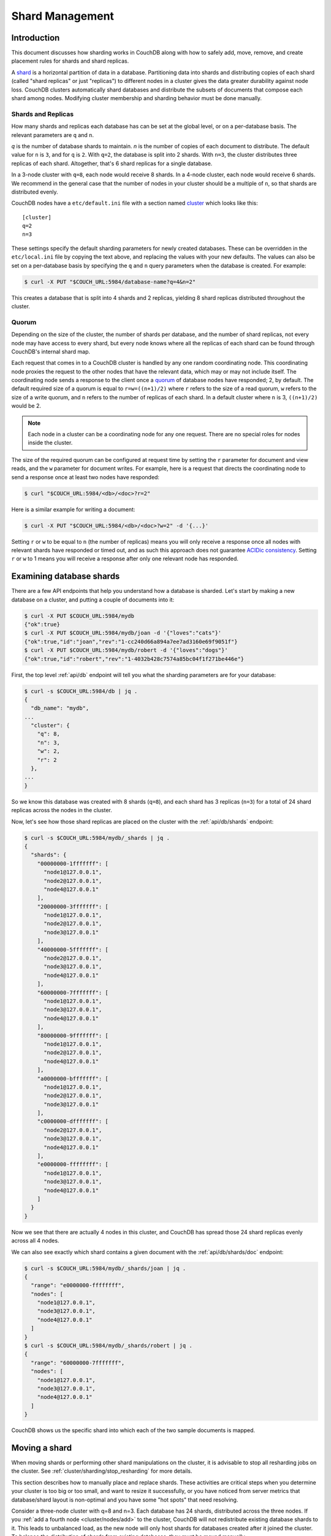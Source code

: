 .. Licensed under the Apache License, Version 2.0 (the "License"); you may not
.. use this file except in compliance with the License. You may obtain a copy of
.. the License at
..
..   http://www.apache.org/licenses/LICENSE-2.0
..
.. Unless required by applicable law or agreed to in writing, software
.. distributed under the License is distributed on an "AS IS" BASIS, WITHOUT
.. WARRANTIES OR CONDITIONS OF ANY KIND, either express or implied. See the
.. License for the specific language governing permissions and limitations under
.. the License.

.. _cluster/sharding:

================
Shard Management
================

.. _cluster/sharding/intro:

Introduction
------------

This document discusses how sharding works in CouchDB along with how to
safely add, move, remove, and create placement rules for shards and
shard replicas.

A `shard
<https://en.wikipedia.org/wiki/Shard_(database_architecture)>`__ is a
horizontal partition of data in a database. Partitioning data into
shards and distributing copies of each shard (called "shard replicas" or
just "replicas") to different nodes in a cluster gives the data greater
durability against node loss. CouchDB clusters automatically shard
databases and distribute the subsets of documents that compose each
shard among nodes. Modifying cluster membership and sharding behavior
must be done manually.

Shards and Replicas
~~~~~~~~~~~~~~~~~~~

How many shards and replicas each database has can be set at the global
level, or on a per-database basis. The relevant parameters are ``q`` and
``n``.

*q* is the number of database shards to maintain. *n* is the number of
copies of each document to distribute. The default value for ``n`` is ``3``,
and for ``q`` is ``2``. With ``q=2``, the database is split into 2 shards. With
``n=3``, the cluster distributes three replicas of each shard. Altogether,
that's 6 shard replicas for a single database.

In a 3-node cluster with ``q=8``, each node would receive 8 shards. In a 4-node
cluster, each node would receive 6 shards. We recommend in the general case
that the number of nodes in your cluster should be a multiple of ``n``, so that
shards are distributed evenly.

CouchDB nodes have a ``etc/default.ini`` file with a section named
`cluster <../config/cluster.html>`__ which looks like this:

::

    [cluster]
    q=2
    n=3

These settings specify the default sharding parameters for newly created
databases. These can be overridden in the ``etc/local.ini`` file by copying the
text above, and replacing the values with your new defaults.  The values can
also be set on a per-database basis by specifying the ``q`` and ``n`` query
parameters when the database is created. For example:

.. code-block:: bash

    $ curl -X PUT "$COUCH_URL:5984/database-name?q=4&n=2"

This creates a database that is split into 4 shards and 2 replicas,
yielding 8 shard replicas distributed throughout the cluster.

Quorum
~~~~~~

Depending on the size of the cluster, the number of shards per database,
and the number of shard replicas, not every node may have access to
every shard, but every node knows where all the replicas of each shard
can be found through CouchDB's internal shard map.

Each request that comes in to a CouchDB cluster is handled by any one
random coordinating node. This coordinating node proxies the request to
the other nodes that have the relevant data, which may or may not
include itself. The coordinating node sends a response to the client
once a `quorum
<https://en.wikipedia.org/wiki/Quorum_(distributed_computing)>`__ of
database nodes have responded; 2, by default. The default required size
of a quorum is equal to ``r=w=((n+1)/2)`` where ``r`` refers to the size
of a read quorum, ``w`` refers to the size of a write quorum, and ``n``
refers to the number of replicas of each shard. In a default cluster where
``n`` is 3, ``((n+1)/2)`` would be 2.

.. note::
    Each node in a cluster can be a coordinating node for any one
    request. There are no special roles for nodes inside the cluster.

The size of the required quorum can be configured at request time by
setting the ``r`` parameter for document and view reads, and the ``w``
parameter for document writes. For example, here is a request that
directs the coordinating node to send a response once at least two nodes
have responded:

.. code-block:: bash

    $ curl "$COUCH_URL:5984/<db>/<doc>?r=2"

Here is a similar example for writing a document:

.. code-block:: bash

    $ curl -X PUT "$COUCH_URL:5984/<db>/<doc>?w=2" -d '{...}'

Setting ``r`` or ``w`` to be equal to ``n`` (the number of replicas)
means you will only receive a response once all nodes with relevant
shards have responded or timed out, and as such this approach does not
guarantee `ACIDic consistency
<https://en.wikipedia.org/wiki/ACID#Consistency>`__. Setting ``r`` or
``w`` to 1 means you will receive a response after only one relevant
node has responded.

.. _cluster/sharding/examine:

Examining database shards
-------------------------

There are a few API endpoints that help you understand how a database
is sharded. Let's start by making a new database on a cluster, and putting
a couple of documents into it:

.. code-block:: bash

    $ curl -X PUT $COUCH_URL:5984/mydb
    {"ok":true}
    $ curl -X PUT $COUCH_URL:5984/mydb/joan -d '{"loves":"cats"}'
    {"ok":true,"id":"joan","rev":"1-cc240d66a894a7ee7ad3160e69f9051f"}
    $ curl -X PUT $COUCH_URL:5984/mydb/robert -d '{"loves":"dogs"}'
    {"ok":true,"id":"robert","rev":"1-4032b428c7574a85bc04f1f271be446e"}

First, the top level :ref:`api/db` endpoint will tell you what the sharding parameters
are for your database:

.. code-block:: bash

    $ curl -s $COUCH_URL:5984/db | jq .
    {
      "db_name": "mydb",
    ...
      "cluster": {
        "q": 8,
        "n": 3,
        "w": 2,
        "r": 2
      },
    ...
    }

So we know this database was created with 8 shards (``q=8``), and each
shard has 3 replicas (``n=3``) for a total of 24 shard replicas across
the nodes in the cluster.

Now, let's see how those shard replicas are placed on the cluster with
the :ref:`api/db/shards` endpoint:

.. code-block:: bash

    $ curl -s $COUCH_URL:5984/mydb/_shards | jq .
    {
      "shards": {
        "00000000-1fffffff": [
          "node1@127.0.0.1",
          "node2@127.0.0.1",
          "node4@127.0.0.1"
        ],
        "20000000-3fffffff": [
          "node1@127.0.0.1",
          "node2@127.0.0.1",
          "node3@127.0.0.1"
        ],
        "40000000-5fffffff": [
          "node2@127.0.0.1",
          "node3@127.0.0.1",
          "node4@127.0.0.1"
        ],
        "60000000-7fffffff": [
          "node1@127.0.0.1",
          "node3@127.0.0.1",
          "node4@127.0.0.1"
        ],
        "80000000-9fffffff": [
          "node1@127.0.0.1",
          "node2@127.0.0.1",
          "node4@127.0.0.1"
        ],
        "a0000000-bfffffff": [
          "node1@127.0.0.1",
          "node2@127.0.0.1",
          "node3@127.0.0.1"
        ],
        "c0000000-dfffffff": [
          "node2@127.0.0.1",
          "node3@127.0.0.1",
          "node4@127.0.0.1"
        ],
        "e0000000-ffffffff": [
          "node1@127.0.0.1",
          "node3@127.0.0.1",
          "node4@127.0.0.1"
        ]
      }
    }

Now we see that there are actually 4 nodes in this cluster, and CouchDB
has spread those 24 shard replicas evenly across all 4 nodes.

We can also see exactly which shard contains a given document with
the :ref:`api/db/shards/doc` endpoint:

.. code-block:: bash

    $ curl -s $COUCH_URL:5984/mydb/_shards/joan | jq .
    {
      "range": "e0000000-ffffffff",
      "nodes": [
        "node1@127.0.0.1",
        "node3@127.0.0.1",
        "node4@127.0.0.1"
      ]
    }
    $ curl -s $COUCH_URL:5984/mydb/_shards/robert | jq .
    {
      "range": "60000000-7fffffff",
      "nodes": [
        "node1@127.0.0.1",
        "node3@127.0.0.1",
        "node4@127.0.0.1"
      ]
    }

CouchDB shows us the specific shard into which each of the two sample
documents is mapped.

.. _cluster/sharding/move:

Moving a shard
--------------

When moving shards or performing other shard manipulations on the cluster, it
is advisable to stop all resharding jobs on the cluster. See
:ref:`cluster/sharding/stop_resharding` for more details.

This section describes how to manually place and replace shards. These
activities are critical steps when you determine your cluster is too big
or too small, and want to resize it successfully, or you have noticed
from server metrics that database/shard layout is non-optimal and you
have some "hot spots" that need resolving.

Consider a three-node cluster with q=8 and n=3. Each database has 24
shards, distributed across the three nodes. If you :ref:`add a fourth
node <cluster/nodes/add>` to the cluster, CouchDB will not redistribute
existing database shards to it. This leads to unbalanced load, as the
new node will only host shards for databases created after it joined the
cluster. To balance the distribution of shards from existing databases,
they must be moved manually.

Moving shards between nodes in a cluster involves the following steps:

0. :ref:`Ensure the target node has joined the cluster <cluster/nodes/add>`.
1. Copy the shard(s) and any secondary
   :ref:`index shard(s) onto the target node <cluster/sharding/copying>`.
2. :ref:`Set the target node to maintenance mode <cluster/sharding/mm>`.
3. Update cluster metadata
   :ref:`to reflect the new target shard(s) <cluster/sharding/add-shard>`.
4. Monitor internal replication
   :ref:`to ensure up-to-date shard(s) <cluster/sharding/verify>`.
5. :ref:`Clear the target node's maintenance mode <cluster/sharding/mm-2>`.
6. Update cluster metadata again
   :ref:`to remove the source shard(s)<cluster/sharding/remove-shard>`
7. Remove the shard file(s) and secondary index file(s)
   :ref:`from the source node <cluster/sharding/remove-shard-files>`.

.. _cluster/sharding/copying:

Copying shard files
~~~~~~~~~~~~~~~~~~~

.. note::
    Technically, copying database and secondary index
    shards is optional. If you proceed to the next step without
    performing this data copy, CouchDB will use internal replication
    to populate the newly added shard replicas. However, copying files
    is faster than internal replication, especially on a busy cluster,
    which is why we recommend performing this manual data copy first.

Shard files live in the ``data/shards`` directory of your CouchDB
install. Within those subdirectories are the shard files themselves. For
instance, for a ``q=8`` database called ``abc``, here is its database shard
files:

::

  data/shards/00000000-1fffffff/abc.1529362187.couch
  data/shards/20000000-3fffffff/abc.1529362187.couch
  data/shards/40000000-5fffffff/abc.1529362187.couch
  data/shards/60000000-7fffffff/abc.1529362187.couch
  data/shards/80000000-9fffffff/abc.1529362187.couch
  data/shards/a0000000-bfffffff/abc.1529362187.couch
  data/shards/c0000000-dfffffff/abc.1529362187.couch
  data/shards/e0000000-ffffffff/abc.1529362187.couch

Secondary indexes (including JavaScript views, Erlang views and Mango
indexes) are also sharded, and their shards should be moved to save the
new node the effort of rebuilding the view. View shards live in
``data/.shards``. For example:

::

  data/.shards
  data/.shards/e0000000-ffffffff/_replicator.1518451591_design
  data/.shards/e0000000-ffffffff/_replicator.1518451591_design/mrview
  data/.shards/e0000000-ffffffff/_replicator.1518451591_design/mrview/3e823c2a4383ac0c18d4e574135a5b08.view
  data/.shards/c0000000-dfffffff
  data/.shards/c0000000-dfffffff/_replicator.1518451591_design
  data/.shards/c0000000-dfffffff/_replicator.1518451591_design/mrview
  data/.shards/c0000000-dfffffff/_replicator.1518451591_design/mrview/3e823c2a4383ac0c18d4e574135a5b08.view
  ...

Since they are files, you can use ``cp``, ``rsync``,
``scp`` or other file-copying command to copy them from one node to
another. For example:

.. code-block:: bash

    # one one machine
    $ mkdir -p data/.shards/<range>
    $ mkdir -p data/shards/<range>
    # on the other
    $ scp <couch-dir>/data/.shards/<range>/<database>.<datecode>* \
      <node>:<couch-dir>/data/.shards/<range>/
    $ scp <couch-dir>/data/shards/<range>/<database>.<datecode>.couch \
      <node>:<couch-dir>/data/shards/<range>/

.. note::
    Remember to move view files before database files! If a view index
    is ahead of its database, the database will rebuild it from
    scratch.

.. _cluster/sharding/mm:

Set the target node to ``true`` maintenance mode
~~~~~~~~~~~~~~~~~~~~~~~~~~~~~~~~~~~~~~~~~~~~~~~~

Before telling CouchDB about these new shards on the node, the node
must be put into maintenance mode. Maintenance mode instructs CouchDB to
return a ``404 Not Found`` response on the ``/_up`` endpoint, and
ensures it does not participate in normal interactive clustered requests
for its shards. A properly configured load balancer that uses ``GET
/_up`` to check the health of nodes will detect this 404 and remove the
node from circulation, preventing requests from being sent to that node.
For example, to configure HAProxy to use the ``/_up`` endpoint, use:

::

  http-check disable-on-404
  option httpchk GET /_up

If you do not set maintenance mode, or the load balancer ignores this
maintenance mode status, after the next step is performed the cluster
may return incorrect responses when consulting the node in question. You
don't want this! In the next steps, we will ensure that this shard is
up-to-date before allowing it to participate in end-user requests.

To enable maintenance mode:

.. code-block:: bash

    $ curl -X PUT -H "Content-type: application/json" \
        $COUCH_URL:5984/_node/<nodename>/_config/couchdb/maintenance_mode \
        -d "\"true\""

Then, verify that the node is in maintenance mode by performing a ``GET
/_up`` on that node's individual endpoint:

.. code-block:: bash

    $ curl -v $COUCH_URL/_up
    …
    < HTTP/1.1 404 Object Not Found
    …
    {"status":"maintenance_mode"}

Finally, check that your load balancer has removed the node from the
pool of available backend nodes.

.. _cluster/sharding/add-shard:

Updating cluster metadata to reflect the new target shard(s)
~~~~~~~~~~~~~~~~~~~~~~~~~~~~~~~~~~~~~~~~~~~~~~~~~~~~~~~~~~~~

Now we need to tell CouchDB that the target node (which must already be
:ref:`joined to the cluster <cluster/nodes/add>`) should be hosting
shard replicas for a given database.

To update the cluster metadata, use the special ``/_dbs`` database,
which is an internal CouchDB database that maps databases to shards and
nodes. This database is replicated between nodes. It is accessible only
via a node-local port, usually at port 5986. By default, this port is
only available on the localhost interface for security purposes.

First, retrieve the database's current metadata:

.. code-block:: bash

    $ curl http://localhost:5986/_dbs/{name}
    {
      "_id": "{name}",
      "_rev": "1-e13fb7e79af3b3107ed62925058bfa3a",
      "shard_suffix": [46, 49, 53, 51, 48, 50, 51, 50, 53, 50, 54],
      "changelog": [
        ["add", "00000000-1fffffff", "node1@xxx.xxx.xxx.xxx"],
        ["add", "00000000-1fffffff", "node2@xxx.xxx.xxx.xxx"],
        ["add", "00000000-1fffffff", "node3@xxx.xxx.xxx.xxx"],
        …
      ],
      "by_node": {
        "node1@xxx.xxx.xxx.xxx": [
          "00000000-1fffffff",
          …
        ],
        …
      },
      "by_range": {
        "00000000-1fffffff": [
          "node1@xxx.xxx.xxx.xxx",
          "node2@xxx.xxx.xxx.xxx",
          "node3@xxx.xxx.xxx.xxx"
        ],
        …
      }
    }

Here is a brief anatomy of that document:

-  ``_id``: The name of the database.
-  ``_rev``: The current revision of the metadata.
-  ``shard_suffix``: A timestamp of the database's creation, marked as
   seconds after the Unix epoch mapped to the codepoints for ASCII
   numerals.
-  ``changelog``: History of the database's shards.
-  ``by_node``: List of shards on each node.
-  ``by_range``: On which nodes each shard is.

To reflect the shard move in the metadata, there are three steps:

1. Add appropriate changelog entries.
2. Update the ``by_node`` entries.
3. Update the ``by_range`` entries.

.. warning::
    Be very careful! Mistakes during this process can
    irreparably corrupt the cluster!

As of this writing, this process must be done manually.

To add a shard to a node, add entries like this to the database
metadata's ``changelog`` attribute:

.. code-block:: javascript

    ["add", "<range>", "<node-name>"]

The ``<range>`` is the specific shard range for the shard. The ``<node-
name>`` should match the name and address of the node as displayed in
``GET /_membership`` on the cluster.

.. note::
    When removing a shard from a node, specify ``remove`` instead of ``add``.

Once you have figured out the new changelog entries, you will need to
update the ``by_node`` and ``by_range`` to reflect who is storing what
shards. The data in the changelog entries and these attributes must
match. If they do not, the database may become corrupted.

Continuing our example, here is an updated version of the metadata above
that adds shards to an additional node called ``node4``:

.. code-block:: javascript

    {
      "_id": "{name}",
      "_rev": "1-e13fb7e79af3b3107ed62925058bfa3a",
      "shard_suffix": [46, 49, 53, 51, 48, 50, 51, 50, 53, 50, 54],
      "changelog": [
        ["add", "00000000-1fffffff", "node1@xxx.xxx.xxx.xxx"],
        ["add", "00000000-1fffffff", "node2@xxx.xxx.xxx.xxx"],
        ["add", "00000000-1fffffff", "node3@xxx.xxx.xxx.xxx"],
        ...
        ["add", "00000000-1fffffff", "node4@xxx.xxx.xxx.xxx"]
      ],
      "by_node": {
        "node1@xxx.xxx.xxx.xxx": [
          "00000000-1fffffff",
          ...
        ],
        ...
        "node4@xxx.xxx.xxx.xxx": [
          "00000000-1fffffff"
        ]
      },
      "by_range": {
        "00000000-1fffffff": [
          "node1@xxx.xxx.xxx.xxx",
          "node2@xxx.xxx.xxx.xxx",
          "node3@xxx.xxx.xxx.xxx",
          "node4@xxx.xxx.xxx.xxx"
        ],
        ...
      }
    }

Now you can ``PUT`` this new metadata:

.. code-block:: bash

    $ curl -X PUT http://localhost:5986/_dbs/{name} -d '{...}'

.. _cluster/sharding/sync:

Forcing synchronization of the shard(s)
~~~~~~~~~~~~~~~~~~~~~~~~~~~~~~~~~~~~~~~

.. versionadded:: 2.4.0

Whether you pre-copied shards to your new node or not, you can force
CouchDB to synchronize all replicas of all shards in a database with the
:ref:`api/db/sync_shards` endpoint:

.. code-block:: bash

    $ curl -X POST $COUCH_URL:5984/{dbname}/_sync_shards
    {"ok":true}

This starts the synchronization process. Note that this will put
additional load onto your cluster, which may affect performance.

It is also possible to force synchronization on a per-shard basis by
writing to a document that is stored within that shard.

.. note::

    Admins may want to bump their ``[mem3] sync_concurrency`` value to a
    larger figure for the duration of the shards sync.

.. _cluster/sharding/verify:

Monitor internal replication to ensure up-to-date shard(s)
~~~~~~~~~~~~~~~~~~~~~~~~~~~~~~~~~~~~~~~~~~~~~~~~~~~~~~~~~~

After you complete the previous step, CouchDB will have started
synchronizing the shards. You can observe this happening by monitoring
the ``/_node/<nodename>/_system`` endpoint, which includes the
``internal_replication_jobs`` metric.

Once this metric has returned to the baseline from before you started
the shard sync, or is ``0``, the shard replica is ready to serve data
and we can bring the node out of maintenance mode.

.. _cluster/sharding/mm-2:

Clear the target node's maintenance mode
~~~~~~~~~~~~~~~~~~~~~~~~~~~~~~~~~~~~~~~~

You can now let the node start servicing data requests by
putting ``"false"`` to the maintenance mode configuration endpoint, just
as in step 2.

Verify that the node is not in maintenance mode by performing a ``GET
/_up`` on that node's individual endpoint.

Finally, check that your load balancer has returned the node to the pool
of available backend nodes.

.. _cluster/sharding/remove-shard:

Update cluster metadata again to remove the source shard
~~~~~~~~~~~~~~~~~~~~~~~~~~~~~~~~~~~~~~~~~~~~~~~~~~~~~~~~

Now, remove the source shard from the shard map the same way that you
added the new target shard to the shard map in step 2. Be sure to add
the ``["remove", <range>, <source-shard>]`` entry to the end of the
changelog as well as modifying both the ``by_node`` and ``by_range`` sections of
the database metadata document.

.. _cluster/sharding/remove-shard-files:

Remove the shard and secondary index files from the source node
~~~~~~~~~~~~~~~~~~~~~~~~~~~~~~~~~~~~~~~~~~~~~~~~~~~~~~~~~~~~~~~

Finally, you can remove the source shard replica by deleting its file from the
command line on the source host, along with any view shard replicas:

.. code-block:: bash

    $ rm <couch-dir>/data/shards/<range>/<dbname>.<datecode>.couch
    $ rm -r <couch-dir>/data/.shards/<range>/<dbname>.<datecode>*

Congratulations! You have moved a database shard replica. By adding and removing
database shard replicas in this way, you can change the cluster's shard layout,
also known as a shard map.

Specifying database placement
-----------------------------

You can configure CouchDB to put shard replicas on certain nodes at
database creation time using placement rules.

.. warning::

    Use of the ``placement`` option will **override** the ``n`` option,
    both in the ``.ini`` file as well as when specified in a ``URL``.

First, each node must be labeled with a zone attribute. This defines
which zone each node is in. You do this by editing the node’s document
in the ``/_nodes`` database, which is accessed through the node-local
port. Add a key value pair of the form:

::

    "zone": "{zone-name}"

Do this for all of the nodes in your cluster. For example:

.. code-block:: bash

    $ curl -X PUT http://localhost:5986/_nodes/<node-name> \
        -d '{ \
            "_id": "<node-name>",
            "_rev": "<rev>",
            "zone": "<zone-name>"
            }'

In the local config file (``local.ini``) of each node, define a
consistent cluster-wide setting like:

::

    [cluster]
    placement = <zone-name-1>:2,<zone-name-2>:1

In this example, CouchDB will ensure that two replicas for a shard will
be hosted on nodes with the zone attribute set to ``<zone-name-1>`` and
one replica will be hosted on a new with the zone attribute set to
``<zone-name-2>``.

This approach is flexible, since you can also specify zones on a per-
database basis by specifying the placement setting as a query parameter
when the database is created, using the same syntax as the ini file:

.. code-block:: bash

    curl -X PUT $COUCH_URL:5984/<dbname>?zone=<zone>

The ``placement`` argument may also be specified. Note that this *will*
override the logic that determines the number of created replicas!

Note that you can also use this system to ensure certain nodes in the
cluster do not host any replicas for newly created databases, by giving
them a zone attribute that does not appear in the ``[cluster]``
placement string.

.. _cluster/sharding/splitting_shards:

Splitting Shards
----------------

The :ref:`api/server/reshard` is an HTTP API for shard manipulation. Currently
it only supports shard splitting. To perform shard merging, refer to the manual
process outlined in the :ref:`cluster/sharding/merging_shards` section.

The main way to interact with :ref:`api/server/reshard` is to create resharding
jobs, monitor those jobs, wait until they complete, remove them, post new jobs,
and so on. What follows are a few steps one might take to use this API to split
shards.

At first, it's a good idea to call ``GET /_reshard`` to see a summary of
resharding on the cluster.

.. code-block:: bash

   $ curl -s $COUCH_URL:5984/_reshard | jq .
   {
     "state": "running",
     "state_reason": null,
     "completed": 3,
     "failed": 0,
     "running": 0,
     "stopped": 0,
     "total": 3
   }

Two important things to pay attention to are the total number of jobs and the state.

The ``state`` field indicates the state of resharding on the cluster. Normally
it would be ``running``, however, another user could have disabled resharding
temporarily. Then, the state would be ``stopped`` and hopefully, there would be
a reason or a comment in the value of the ``state_reason`` field. See
:ref:`cluster/sharding/stop_resharding` for more details.

The ``total`` number of jobs is important to keep an eye on because there is a
maximum number of resharding jobs per node, and creating new jobs after the
limit has been reached will result in an error. Before staring new jobs it's a
good idea to remove already completed jobs. See :ref:`reshard configuration
section <config/reshard>` for the default value of ``max_jobs`` parameter and
how to adjust if needed.

For example, if the jobs have completed, to remove all the jobs run:

.. code-block:: bash

    $ curl -s $COUCH_URL:5984/_reshard/jobs | jq -r '.jobs[].id' |\
      while read -r jobid; do\
          curl -s -XDELETE $COUCH_URL:5984/_reshard/jobs/$jobid\
      done

Then it's a good idea to see what the db shard map looks like.

.. code-block:: bash

    $ curl -s $COUCH_URL:5984/db1/_shards | jq '.'
    {
      "shards": {
        "00000000-7fffffff": [
          "node1@127.0.0.1",
          "node2@127.0.0.1",
          "node3@127.0.0.1"
        ],
        "80000000-ffffffff": [
          "node1@127.0.0.1",
          "node2@127.0.0.1",
          "node3@127.0.0.1"
        ]
      }
    }

In this example we'll split all the copies of the ``00000000-7fffffff`` range.
The API allows a combination of parameters such as: splitting all
the ranges on all the nodes, all the ranges on just one node, or one particular
range on one particular node. These are specified via the ``db``,
``node`` and ``range`` job parameters.

To split all the copies of ``00000000-7fffffff`` we issue a request like this:

.. code-block:: bash

    $ curl -s -H "Content-type: application/json" -XPOST $COUCH_URL:5984/_reshard/jobs \
      -d '{"type": "split", "db":"db1", "range":"00000000-7fffffff"}' | jq '.'
    [
      {
        "ok": true,
        "id": "001-ef512cfb502a1c6079fe17e9dfd5d6a2befcc694a146de468b1ba5339ba1d134",
        "node": "node1@127.0.0.1",
        "shard": "shards/00000000-7fffffff/db1.1554242778"
      },
      {
        "ok": true,
        "id": "001-cec63704a7b33c6da8263211db9a5c74a1cb585d1b1a24eb946483e2075739ca",
        "node": "node2@127.0.0.1",
        "shard": "shards/00000000-7fffffff/db1.1554242778"
      },
      {
        "ok": true,
        "id": "001-fc72090c006d9b059d4acd99e3be9bb73e986d60ca3edede3cb74cc01ccd1456",
        "node": "node3@127.0.0.1",
        "shard": "shards/00000000-7fffffff/db1.1554242778"
      }
    ]

The request returned three jobs, one job for each of the three copies.

To check progress of these jobs use ``GET /_reshard/jobs`` or ``GET
/_reshard/jobs/{jobid}``.

Eventually, these jobs should complete and the shard map should look like this:

.. code-block:: bash

    $ curl -s $COUCH_URL:5984/db1/_shards | jq '.'
    {
      "shards": {
        "00000000-3fffffff": [
          "node1@127.0.0.1",
          "node2@127.0.0.1",
          "node3@127.0.0.1"
        ],
        "40000000-7fffffff": [
          "node1@127.0.0.1",
          "node2@127.0.0.1",
          "node3@127.0.0.1"
        ],
        "80000000-ffffffff": [
          "node1@127.0.0.1",
          "node2@127.0.0.1",
          "node3@127.0.0.1"
        ]
      }
    }

.. _cluster/sharding/stop_resharding:

Stopping Resharding Jobs
------------------------

Resharding at the cluster level could be stopped and then restarted. This can
be helpful to allow external tools which manipulate the shard map to avoid
interfering with resharding jobs. To stop all resharding jobs on a cluster
issue a ``PUT`` to ``/_reshard/state`` endpoint with the ``"state": "stopped"``
key and value. You can also specify an optional note or reason for stopping.

For example:

.. code-block:: bash

    $ curl -s -H "Content-type: application/json" \
      -XPUT $COUCH_URL:5984/_reshard/state \
      -d '{"state": "stopped", "reason":"Moving some shards"}'
    {"ok": true}

This state will then be reflected in the global summary:

.. code-block:: bash

   $ curl -s $COUCH_URL:5984/_reshard | jq .
   {
     "state": "stopped",
     "state_reason": "Moving some shards",
     "completed": 74,
     "failed": 0,
     "running": 0,
     "stopped": 0,
     "total": 74
   }

To restart, issue a ``PUT`` request like above with ``running`` as the state.
That should resume all the shard splitting jobs since their last checkpoint.

See the API reference for more details: :ref:`api/server/reshard`.

.. _cluster/sharding/merging_shards:

Merging Shards
--------------

The ``q`` value for a database can be set when the database is created or it
can be increased later by splitting some of the shards
:ref:`cluster/sharding/splitting_shards`. In order to decrease ``q`` and merge
some shards together, the database must be regenerated. Here are the steps:

1. If there are running shard splitting jobs on the cluster, stop them via the
   HTTP API :ref:`cluster/sharding/stop_resharding`.
2. Create a temporary database with the desired shard settings, by
   specifying the q value as a query parameter during the PUT
   operation.
3. Stop clients accessing the database.
4. Replicate the primary database to the temporary one. Multiple
   replications may be required if the primary database is under
   active use.
5. Delete the primary database. **Make sure nobody is using it!**
6. Recreate the primary database with the desired shard settings.
7. Clients can now access the database again.
8. Replicate the temporary back to the primary.
9. Delete the temporary database.

Once all steps have completed, the database can be used again. The
cluster will create and distribute its shards according to placement
rules automatically.

Downtime can be avoided in production if the client application(s) can
be instructed to use the new database instead of the old one, and a cut-
over is performed during a very brief outage window.
